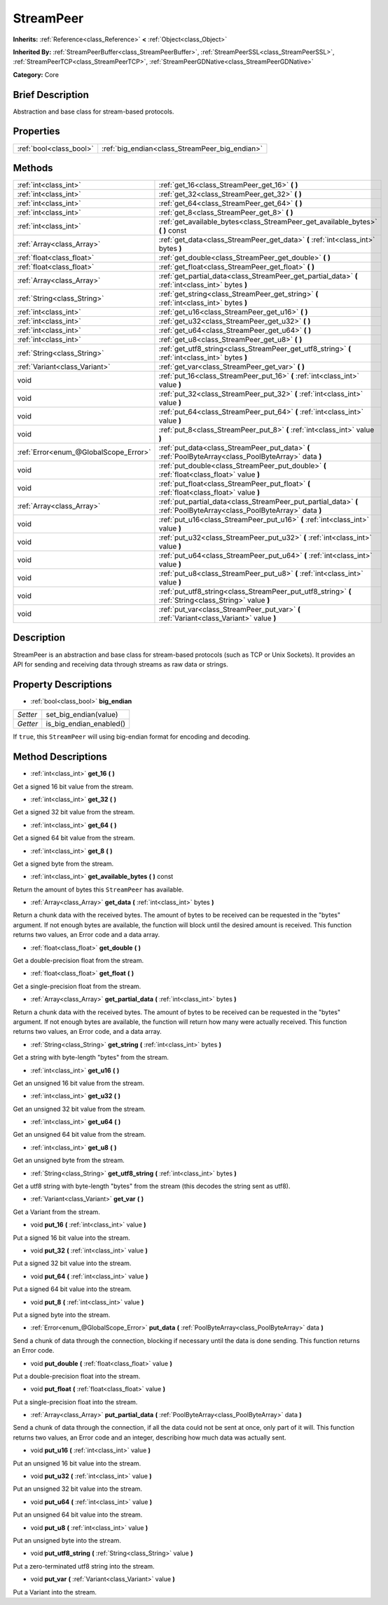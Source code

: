 .. Generated automatically by doc/tools/makerst.py in Godot's source tree.
.. DO NOT EDIT THIS FILE, but the StreamPeer.xml source instead.
.. The source is found in doc/classes or modules/<name>/doc_classes.

.. _class_StreamPeer:

StreamPeer
==========

**Inherits:** :ref:`Reference<class_Reference>` **<** :ref:`Object<class_Object>`

**Inherited By:** :ref:`StreamPeerBuffer<class_StreamPeerBuffer>`, :ref:`StreamPeerSSL<class_StreamPeerSSL>`, :ref:`StreamPeerTCP<class_StreamPeerTCP>`, :ref:`StreamPeerGDNative<class_StreamPeerGDNative>`

**Category:** Core

Brief Description
-----------------

Abstraction and base class for stream-based protocols.

Properties
----------

+-------------------------+------------------------------------------------+
| :ref:`bool<class_bool>` | :ref:`big_endian<class_StreamPeer_big_endian>` |
+-------------------------+------------------------------------------------+

Methods
-------

+----------------------------------------+-----------------------------------------------------------------------------------------------------------------------+
| :ref:`int<class_int>`                  | :ref:`get_16<class_StreamPeer_get_16>` **(** **)**                                                                    |
+----------------------------------------+-----------------------------------------------------------------------------------------------------------------------+
| :ref:`int<class_int>`                  | :ref:`get_32<class_StreamPeer_get_32>` **(** **)**                                                                    |
+----------------------------------------+-----------------------------------------------------------------------------------------------------------------------+
| :ref:`int<class_int>`                  | :ref:`get_64<class_StreamPeer_get_64>` **(** **)**                                                                    |
+----------------------------------------+-----------------------------------------------------------------------------------------------------------------------+
| :ref:`int<class_int>`                  | :ref:`get_8<class_StreamPeer_get_8>` **(** **)**                                                                      |
+----------------------------------------+-----------------------------------------------------------------------------------------------------------------------+
| :ref:`int<class_int>`                  | :ref:`get_available_bytes<class_StreamPeer_get_available_bytes>` **(** **)** const                                    |
+----------------------------------------+-----------------------------------------------------------------------------------------------------------------------+
| :ref:`Array<class_Array>`              | :ref:`get_data<class_StreamPeer_get_data>` **(** :ref:`int<class_int>` bytes **)**                                    |
+----------------------------------------+-----------------------------------------------------------------------------------------------------------------------+
| :ref:`float<class_float>`              | :ref:`get_double<class_StreamPeer_get_double>` **(** **)**                                                            |
+----------------------------------------+-----------------------------------------------------------------------------------------------------------------------+
| :ref:`float<class_float>`              | :ref:`get_float<class_StreamPeer_get_float>` **(** **)**                                                              |
+----------------------------------------+-----------------------------------------------------------------------------------------------------------------------+
| :ref:`Array<class_Array>`              | :ref:`get_partial_data<class_StreamPeer_get_partial_data>` **(** :ref:`int<class_int>` bytes **)**                    |
+----------------------------------------+-----------------------------------------------------------------------------------------------------------------------+
| :ref:`String<class_String>`            | :ref:`get_string<class_StreamPeer_get_string>` **(** :ref:`int<class_int>` bytes **)**                                |
+----------------------------------------+-----------------------------------------------------------------------------------------------------------------------+
| :ref:`int<class_int>`                  | :ref:`get_u16<class_StreamPeer_get_u16>` **(** **)**                                                                  |
+----------------------------------------+-----------------------------------------------------------------------------------------------------------------------+
| :ref:`int<class_int>`                  | :ref:`get_u32<class_StreamPeer_get_u32>` **(** **)**                                                                  |
+----------------------------------------+-----------------------------------------------------------------------------------------------------------------------+
| :ref:`int<class_int>`                  | :ref:`get_u64<class_StreamPeer_get_u64>` **(** **)**                                                                  |
+----------------------------------------+-----------------------------------------------------------------------------------------------------------------------+
| :ref:`int<class_int>`                  | :ref:`get_u8<class_StreamPeer_get_u8>` **(** **)**                                                                    |
+----------------------------------------+-----------------------------------------------------------------------------------------------------------------------+
| :ref:`String<class_String>`            | :ref:`get_utf8_string<class_StreamPeer_get_utf8_string>` **(** :ref:`int<class_int>` bytes **)**                      |
+----------------------------------------+-----------------------------------------------------------------------------------------------------------------------+
| :ref:`Variant<class_Variant>`          | :ref:`get_var<class_StreamPeer_get_var>` **(** **)**                                                                  |
+----------------------------------------+-----------------------------------------------------------------------------------------------------------------------+
| void                                   | :ref:`put_16<class_StreamPeer_put_16>` **(** :ref:`int<class_int>` value **)**                                        |
+----------------------------------------+-----------------------------------------------------------------------------------------------------------------------+
| void                                   | :ref:`put_32<class_StreamPeer_put_32>` **(** :ref:`int<class_int>` value **)**                                        |
+----------------------------------------+-----------------------------------------------------------------------------------------------------------------------+
| void                                   | :ref:`put_64<class_StreamPeer_put_64>` **(** :ref:`int<class_int>` value **)**                                        |
+----------------------------------------+-----------------------------------------------------------------------------------------------------------------------+
| void                                   | :ref:`put_8<class_StreamPeer_put_8>` **(** :ref:`int<class_int>` value **)**                                          |
+----------------------------------------+-----------------------------------------------------------------------------------------------------------------------+
| :ref:`Error<enum_@GlobalScope_Error>`  | :ref:`put_data<class_StreamPeer_put_data>` **(** :ref:`PoolByteArray<class_PoolByteArray>` data **)**                 |
+----------------------------------------+-----------------------------------------------------------------------------------------------------------------------+
| void                                   | :ref:`put_double<class_StreamPeer_put_double>` **(** :ref:`float<class_float>` value **)**                            |
+----------------------------------------+-----------------------------------------------------------------------------------------------------------------------+
| void                                   | :ref:`put_float<class_StreamPeer_put_float>` **(** :ref:`float<class_float>` value **)**                              |
+----------------------------------------+-----------------------------------------------------------------------------------------------------------------------+
| :ref:`Array<class_Array>`              | :ref:`put_partial_data<class_StreamPeer_put_partial_data>` **(** :ref:`PoolByteArray<class_PoolByteArray>` data **)** |
+----------------------------------------+-----------------------------------------------------------------------------------------------------------------------+
| void                                   | :ref:`put_u16<class_StreamPeer_put_u16>` **(** :ref:`int<class_int>` value **)**                                      |
+----------------------------------------+-----------------------------------------------------------------------------------------------------------------------+
| void                                   | :ref:`put_u32<class_StreamPeer_put_u32>` **(** :ref:`int<class_int>` value **)**                                      |
+----------------------------------------+-----------------------------------------------------------------------------------------------------------------------+
| void                                   | :ref:`put_u64<class_StreamPeer_put_u64>` **(** :ref:`int<class_int>` value **)**                                      |
+----------------------------------------+-----------------------------------------------------------------------------------------------------------------------+
| void                                   | :ref:`put_u8<class_StreamPeer_put_u8>` **(** :ref:`int<class_int>` value **)**                                        |
+----------------------------------------+-----------------------------------------------------------------------------------------------------------------------+
| void                                   | :ref:`put_utf8_string<class_StreamPeer_put_utf8_string>` **(** :ref:`String<class_String>` value **)**                |
+----------------------------------------+-----------------------------------------------------------------------------------------------------------------------+
| void                                   | :ref:`put_var<class_StreamPeer_put_var>` **(** :ref:`Variant<class_Variant>` value **)**                              |
+----------------------------------------+-----------------------------------------------------------------------------------------------------------------------+

Description
-----------

StreamPeer is an abstraction and base class for stream-based protocols (such as TCP or Unix Sockets). It provides an API for sending and receiving data through streams as raw data or strings.

Property Descriptions
---------------------

.. _class_StreamPeer_big_endian:

- :ref:`bool<class_bool>` **big_endian**

+----------+-------------------------+
| *Setter* | set_big_endian(value)   |
+----------+-------------------------+
| *Getter* | is_big_endian_enabled() |
+----------+-------------------------+

If ``true``, this ``StreamPeer`` will using big-endian format for encoding and decoding.

Method Descriptions
-------------------

.. _class_StreamPeer_get_16:

- :ref:`int<class_int>` **get_16** **(** **)**

Get a signed 16 bit value from the stream.

.. _class_StreamPeer_get_32:

- :ref:`int<class_int>` **get_32** **(** **)**

Get a signed 32 bit value from the stream.

.. _class_StreamPeer_get_64:

- :ref:`int<class_int>` **get_64** **(** **)**

Get a signed 64 bit value from the stream.

.. _class_StreamPeer_get_8:

- :ref:`int<class_int>` **get_8** **(** **)**

Get a signed byte from the stream.

.. _class_StreamPeer_get_available_bytes:

- :ref:`int<class_int>` **get_available_bytes** **(** **)** const

Return the amount of bytes this ``StreamPeer`` has available.

.. _class_StreamPeer_get_data:

- :ref:`Array<class_Array>` **get_data** **(** :ref:`int<class_int>` bytes **)**

Return a chunk data with the received bytes. The amount of bytes to be received can be requested in the "bytes" argument. If not enough bytes are available, the function will block until the desired amount is received. This function returns two values, an Error code and a data array.

.. _class_StreamPeer_get_double:

- :ref:`float<class_float>` **get_double** **(** **)**

Get a double-precision float from the stream.

.. _class_StreamPeer_get_float:

- :ref:`float<class_float>` **get_float** **(** **)**

Get a single-precision float from the stream.

.. _class_StreamPeer_get_partial_data:

- :ref:`Array<class_Array>` **get_partial_data** **(** :ref:`int<class_int>` bytes **)**

Return a chunk data with the received bytes. The amount of bytes to be received can be requested in the "bytes" argument. If not enough bytes are available, the function will return how many were actually received. This function returns two values, an Error code, and a data array.

.. _class_StreamPeer_get_string:

- :ref:`String<class_String>` **get_string** **(** :ref:`int<class_int>` bytes **)**

Get a string with byte-length "bytes" from the stream.

.. _class_StreamPeer_get_u16:

- :ref:`int<class_int>` **get_u16** **(** **)**

Get an unsigned 16 bit value from the stream.

.. _class_StreamPeer_get_u32:

- :ref:`int<class_int>` **get_u32** **(** **)**

Get an unsigned 32 bit value from the stream.

.. _class_StreamPeer_get_u64:

- :ref:`int<class_int>` **get_u64** **(** **)**

Get an unsigned 64 bit value from the stream.

.. _class_StreamPeer_get_u8:

- :ref:`int<class_int>` **get_u8** **(** **)**

Get an unsigned byte from the stream.

.. _class_StreamPeer_get_utf8_string:

- :ref:`String<class_String>` **get_utf8_string** **(** :ref:`int<class_int>` bytes **)**

Get a utf8 string with byte-length "bytes" from the stream (this decodes the string sent as utf8).

.. _class_StreamPeer_get_var:

- :ref:`Variant<class_Variant>` **get_var** **(** **)**

Get a Variant from the stream.

.. _class_StreamPeer_put_16:

- void **put_16** **(** :ref:`int<class_int>` value **)**

Put a signed 16 bit value into the stream.

.. _class_StreamPeer_put_32:

- void **put_32** **(** :ref:`int<class_int>` value **)**

Put a signed 32 bit value into the stream.

.. _class_StreamPeer_put_64:

- void **put_64** **(** :ref:`int<class_int>` value **)**

Put a signed 64 bit value into the stream.

.. _class_StreamPeer_put_8:

- void **put_8** **(** :ref:`int<class_int>` value **)**

Put a signed byte into the stream.

.. _class_StreamPeer_put_data:

- :ref:`Error<enum_@GlobalScope_Error>` **put_data** **(** :ref:`PoolByteArray<class_PoolByteArray>` data **)**

Send a chunk of data through the connection, blocking if necessary until the data is done sending. This function returns an Error code.

.. _class_StreamPeer_put_double:

- void **put_double** **(** :ref:`float<class_float>` value **)**

Put a double-precision float into the stream.

.. _class_StreamPeer_put_float:

- void **put_float** **(** :ref:`float<class_float>` value **)**

Put a single-precision float into the stream.

.. _class_StreamPeer_put_partial_data:

- :ref:`Array<class_Array>` **put_partial_data** **(** :ref:`PoolByteArray<class_PoolByteArray>` data **)**

Send a chunk of data through the connection, if all the data could not be sent at once, only part of it will. This function returns two values, an Error code and an integer, describing how much data was actually sent.

.. _class_StreamPeer_put_u16:

- void **put_u16** **(** :ref:`int<class_int>` value **)**

Put an unsigned 16 bit value into the stream.

.. _class_StreamPeer_put_u32:

- void **put_u32** **(** :ref:`int<class_int>` value **)**

Put an unsigned 32 bit value into the stream.

.. _class_StreamPeer_put_u64:

- void **put_u64** **(** :ref:`int<class_int>` value **)**

Put an unsigned 64 bit value into the stream.

.. _class_StreamPeer_put_u8:

- void **put_u8** **(** :ref:`int<class_int>` value **)**

Put an unsigned byte into the stream.

.. _class_StreamPeer_put_utf8_string:

- void **put_utf8_string** **(** :ref:`String<class_String>` value **)**

Put a zero-terminated utf8 string into the stream.

.. _class_StreamPeer_put_var:

- void **put_var** **(** :ref:`Variant<class_Variant>` value **)**

Put a Variant into the stream.

